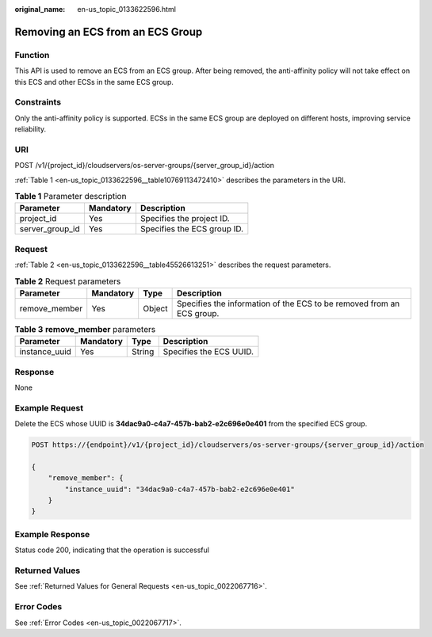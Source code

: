 :original_name: en-us_topic_0133622596.html

.. _en-us_topic_0133622596:

Removing an ECS from an ECS Group
=================================

Function
--------

This API is used to remove an ECS from an ECS group. After being removed, the anti-affinity policy will not take effect on this ECS and other ECSs in the same ECS group.

Constraints
-----------

Only the anti-affinity policy is supported. ECSs in the same ECS group are deployed on different hosts, improving service reliability.

URI
---

POST /v1/{project_id}/cloudservers/os-server-groups/{server_group_id}/action

:ref:`Table 1 <en-us_topic_0133622596__table10769113472410>` describes the parameters in the URI.

.. _en-us_topic_0133622596__table10769113472410:

.. table:: **Table 1** Parameter description

   =============== ========= ===========================
   Parameter       Mandatory Description
   =============== ========= ===========================
   project_id      Yes       Specifies the project ID.
   server_group_id Yes       Specifies the ECS group ID.
   =============== ========= ===========================

Request
-------

:ref:`Table 2 <en-us_topic_0133622596__table45526613251>` describes the request parameters.

.. _en-us_topic_0133622596__table45526613251:

.. table:: **Table 2** Request parameters

   +---------------+-----------+--------+-----------------------------------------------------------------------+
   | Parameter     | Mandatory | Type   | Description                                                           |
   +===============+===========+========+=======================================================================+
   | remove_member | Yes       | Object | Specifies the information of the ECS to be removed from an ECS group. |
   +---------------+-----------+--------+-----------------------------------------------------------------------+

.. table:: **Table 3** **remove_member** parameters

   ============= ========= ====== =======================
   Parameter     Mandatory Type   Description
   ============= ========= ====== =======================
   instance_uuid Yes       String Specifies the ECS UUID.
   ============= ========= ====== =======================

Response
--------

None

Example Request
---------------

Delete the ECS whose UUID is **34dac9a0-c4a7-457b-bab2-e2c696e0e401** from the specified ECS group.

.. code-block:: text

   POST https://{endpoint}/v1/{project_id}/cloudservers/os-server-groups/{server_group_id}/action

   {
       "remove_member": {
           "instance_uuid": "34dac9a0-c4a7-457b-bab2-e2c696e0e401"
       }
   }

Example Response
----------------

Status code 200, indicating that the operation is successful

Returned Values
---------------

See :ref:`Returned Values for General Requests <en-us_topic_0022067716>`.

Error Codes
-----------

See :ref:`Error Codes <en-us_topic_0022067717>`.
